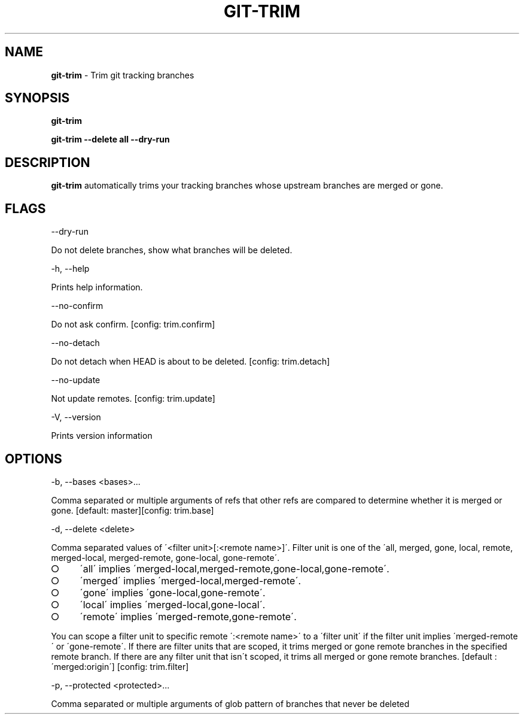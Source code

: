 .\" generated with Ronn-NG/v0.8.0
.\" http://github.com/apjanke/ronn-ng/tree/0.8.0
.TH "GIT\-TRIM" "1" "March 2020" "" ""
.SH "NAME"
\fBgit\-trim\fR \- Trim git tracking branches
.SH "SYNOPSIS"
\fBgit\-trim\fR
.P
\fBgit\-trim \-\-delete all \-\-dry\-run\fR
.SH "DESCRIPTION"
\fBgit\-trim\fR automatically trims your tracking branches whose upstream branches are merged or gone\.
.SH "FLAGS"
\-\-dry\-run
.P
Do not delete branches, show what branches will be deleted\.
.P
\-h, \-\-help
.P
Prints help information\.
.P
\-\-no\-confirm
.P
Do not ask confirm\. [config: trim\.confirm]
.P
\-\-no\-detach
.P
Do not detach when HEAD is about to be deleted\. [config: trim\.detach]
.P
\-\-no\-update
.P
Not update remotes\. [config: trim\.update]
.P
\-V, \-\-version
.P
Prints version information
.SH "OPTIONS"
\-b, \-\-bases <bases>\|\.\|\.\|\.
.P
Comma separated or multiple arguments of refs that other refs are compared to determine whether it is merged or gone\. [default: master][config: trim\.base]
.P
\-d, \-\-delete <delete>
.P
Comma separated values of \'<filter unit>[:<remote name>]\'\. Filter unit is one of the \'all, merged, gone, local, remote, merged\-local, merged\-remote, gone\-local, gone\-remote\'\.
.IP "\[ci]" 4
\'all\' implies \'merged\-local,merged\-remote,gone\-local,gone\-remote\'\.
.IP "\[ci]" 4
\'merged\' implies \'merged\-local,merged\-remote\'\.
.IP "\[ci]" 4
\'gone\' implies \'gone\-local,gone\-remote\'\.
.IP "\[ci]" 4
\'local\' implies \'merged\-local,gone\-local\'\.
.IP "\[ci]" 4
\'remote\' implies \'merged\-remote,gone\-remote\'\.
.IP "" 0
.P
You can scope a filter unit to specific remote \':<remote name>\' to a \'filter unit\' if the filter unit implies \'merged\-remote\' or \'gone\-remote\'\. If there are filter units that are scoped, it trims merged or gone remote branches in the specified remote branch\. If there are any filter unit that isn\'t scoped, it trims all merged or gone remote branches\. [default : \'merged:origin\'] [config: trim\.filter]
.P
\-p, \-\-protected <protected>\|\.\|\.\|\.
.P
Comma separated or multiple arguments of glob pattern of branches that never be deleted
